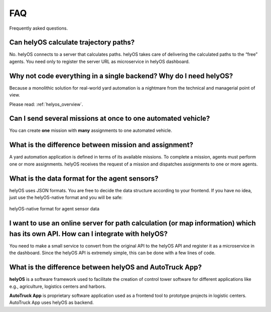 FAQ
=====

Frequently asked questions.


Can helyOS calculate trajectory paths?
--------------------------------------
No. helyOS connects to a server that calculates paths. helyOS takes care of delivering the calculated paths to the “free” agents. 
You need only to register the server URL as microservice in helyOS dashboard.


Why not code everything in a single backend? Why do I need helyOS?
-------------------------------------------------------------------------
Because a monolithic solution for real-world yard automation is a nightmare from the technical and managerial point of view.

Please read: :ref:`helyos_overview`.



Can I send several missions at once to one automated vehicle?
-------------------------------------------------------------
You can create **one** mission with **many** assignments to one automated vehicle.


What is the difference between mission and assignment?
-------------------------------------------------------------
A yard automation application is defined in terms of its available missions. 
To complete a mission, agents must perform one or more assignments. 
helyOS receives the request of a mission and dispatches assignments to one or more agents.


What is the data format for the agent sensors?
---------------------------------------------------
helyOS uses JSON formats. You are free to decide the data structure according to your frontend.
If you have no idea, just use the helyOS-native format and you will be safe:

.. figure:: ./img/helyos_native_sensor.png
    :align: center
    :width: 700

    helyOS-native format for agent sensor data 


I want to use an online server for path calculation (or map information) which has its own API. How can I integrate with helyOS?
--------------------------------------------------------------------------------------------------------------------------------
You need to make a small service to convert from the original API to the helyOS API and register it as a microservice in the dashboard.
Since the helyOS API is extremely simple, this can be done with a few lines of code.


What is the difference between helyOS and AutoTruck App?
--------------------------------------------------------
**helyOS** is a software framework used to facilitate the creation of control tower software for different applications like e.g., agriculture, logistics centers and harbors.

| **AutoTruck App** is proprietary software application used as a frontend tool to prototype projects in logistic centers. AutoTruck App uses helyOS as backend.







